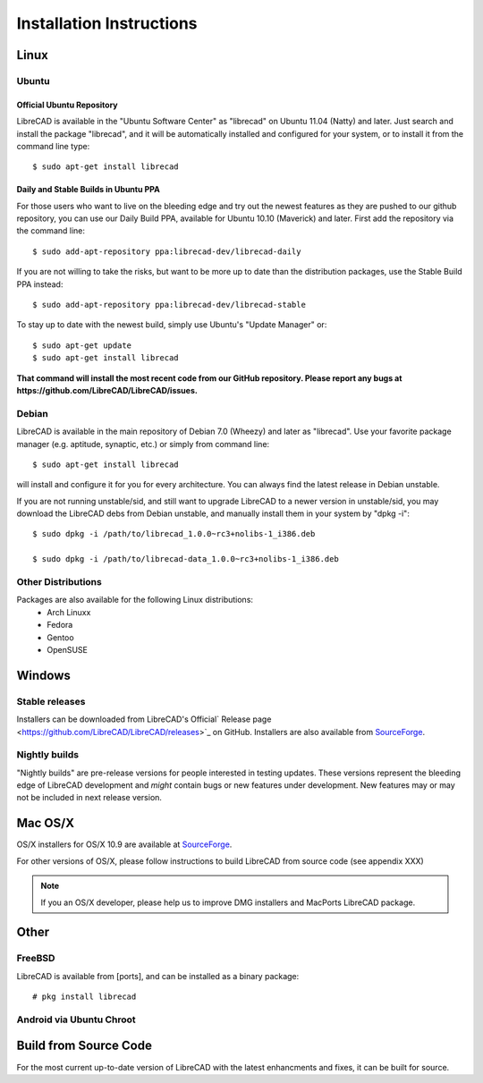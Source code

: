 .. _install: 

Installation Instructions
=========================

Linux
-----

Ubuntu
~~~~~~

Official Ubuntu Repository
``````````````````````````
LibreCAD is available in the "Ubuntu Software Center" as "librecad" on Ubuntu 11.04 (Natty) and later. Just search and install the package "librecad", and it will be automatically installed and configured for your system, or to install it from the command line type::

   $ sudo apt-get install librecad


Daily and Stable Builds in Ubuntu PPA
`````````````````````````````````````
For those users who want to live on the bleeding edge and try out the newest features as they are pushed to our github repository, you can use our Daily Build PPA, available for Ubuntu 10.10 (Maverick) and later.  First add the repository via the command line::

   $ sudo add-apt-repository ppa:librecad-dev/librecad-daily

If you are not willing to take the risks, but want to be more up to date than the distribution packages, use the Stable Build PPA instead::

   $ sudo add-apt-repository ppa:librecad-dev/librecad-stable

To stay up to date with the newest build, simply use Ubuntu's "Update Manager" or::

   $ sudo apt-get update
   $ sudo apt-get install librecad

**That command will install the most recent code from our GitHub repository. Please report any bugs at https://github.com/LibreCAD/LibreCAD/issues.**


Debian
~~~~~~

LibreCAD is available in the main repository of Debian 7.0 (Wheezy) and later as "librecad". Use your favorite package manager (e.g. aptitude, synaptic, etc.) or simply from command line::

   $ sudo apt-get install librecad

will install and configure it for you for every architecture. You can always find the latest release in Debian unstable.

If you are not running unstable/sid, and still want to upgrade LibreCAD to a newer version in unstable/sid, you may download the LibreCAD debs from Debian unstable, and manually install them in your system by "dpkg -i"::

   $ sudo dpkg -i /path/to/librecad_1.0.0~rc3+nolibs-1_i386.deb

   $ sudo dpkg -i /path/to/librecad-data_1.0.0~rc3+nolibs-1_i386.deb


Other Distributions
~~~~~~~~~~~~~~~~~~~

Packages are also available for the following Linux distributions:
    - Arch Linuxx
    - Fedora
    - Gentoo
    - OpenSUSE


Windows
-------

Stable releases
~~~~~~~~~~~~~~~

Installers can be downloaded from LibreCAD's Official` Release page <https://github.com/LibreCAD/LibreCAD/releases>`_ on GitHub.  Installers are also available from `SourceForge <https://sourceforge.net/projects/librecad/files/Windows/>`_.

Nightly builds
~~~~~~~~~~~~~~

"Nightly builds" are pre-release versions for people interested in testing updates.  These versions represent the bleeding edge of LibreCAD development and *might* contain bugs or new features under development.  New features may or may not be included in next release version.


Mac OS/X
--------

OS/X installers for OS/X 10.9 are available at `SourceForge <http://sourceforge.net/projects/librecad/files/OSX/>`_.

For other versions of OS/X, please follow instructions to build LibreCAD from source code (see appendix XXX)

.. note::
    If you an OS/X developer, please help us to improve DMG installers and MacPorts LibreCAD package.


Other
-----

FreeBSD
~~~~~~~

LibreCAD is available from [ports], and can be installed as a binary package::

   # pkg install librecad


Android via Ubuntu Chroot
~~~~~~~~~~~~~~~~~~~~~~~~~


Build from Source Code
----------------------

For the most current up-to-date version of LibreCAD with the latest enhancments and fixes, it can be built for source.

